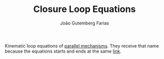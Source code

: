 #+TITLE: Closure Loop Equations
#+ROAM_ALIAS: "Kinematic Loop Equations"
#+AUTHOR: João Gutemberg Farias
#+EMAIL: joao.gutemberg.farias@gmail.com
#+CREATED: [2021-09-09 Thu 11:22]
#+LAST_MODIFIED: [2021-09-09 Thu 11:43]
#+ROAM_TAGS: 

Kinematic loop equations of [[file:parallel_mechanisms.org][parallel mechanisms]]. They receive that name because the equations starts and ends at the same [[file:links_mechanism.org][link]].
